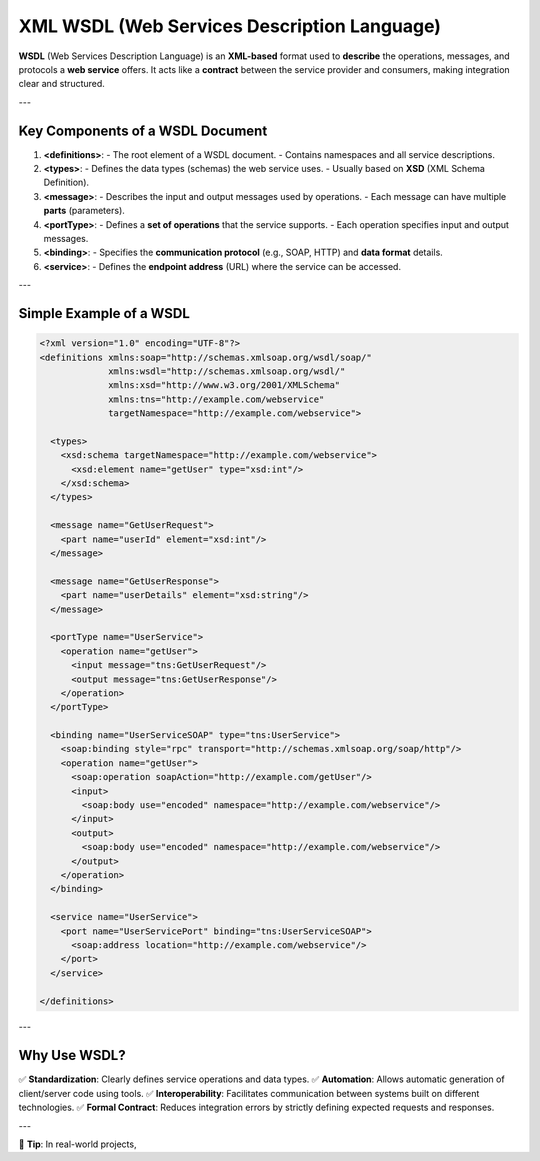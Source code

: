 XML WSDL (Web Services Description Language)
=============================================

**WSDL** (Web Services Description Language) is an **XML-based** format used to **describe** the operations, messages, and protocols a **web service** offers.  
It acts like a **contract** between the service provider and consumers, making integration clear and structured.

---

Key Components of a WSDL Document
---------------------------------

1. **<definitions>**:  
   - The root element of a WSDL document.  
   - Contains namespaces and all service descriptions.

2. **<types>**:  
   - Defines the data types (schemas) the web service uses.  
   - Usually based on **XSD** (XML Schema Definition).

3. **<message>**:  
   - Describes the input and output messages used by operations.  
   - Each message can have multiple **parts** (parameters).

4. **<portType>**:  
   - Defines a **set of operations** that the service supports.  
   - Each operation specifies input and output messages.

5. **<binding>**:  
   - Specifies the **communication protocol** (e.g., SOAP, HTTP) and **data format** details.

6. **<service>**:  
   - Defines the **endpoint address** (URL) where the service can be accessed.

---

Simple Example of a WSDL
------------------------

.. code-block:: xml

   <?xml version="1.0" encoding="UTF-8"?>
   <definitions xmlns:soap="http://schemas.xmlsoap.org/wsdl/soap/"
                xmlns:wsdl="http://schemas.xmlsoap.org/wsdl/"
                xmlns:xsd="http://www.w3.org/2001/XMLSchema"
                xmlns:tns="http://example.com/webservice"
                targetNamespace="http://example.com/webservice">
   
     <types>
       <xsd:schema targetNamespace="http://example.com/webservice">
         <xsd:element name="getUser" type="xsd:int"/>
       </xsd:schema>
     </types>
   
     <message name="GetUserRequest">
       <part name="userId" element="xsd:int"/>
     </message>
   
     <message name="GetUserResponse">
       <part name="userDetails" element="xsd:string"/>
     </message>
   
     <portType name="UserService">
       <operation name="getUser">
         <input message="tns:GetUserRequest"/>
         <output message="tns:GetUserResponse"/>
       </operation>
     </portType>
   
     <binding name="UserServiceSOAP" type="tns:UserService">
       <soap:binding style="rpc" transport="http://schemas.xmlsoap.org/soap/http"/>
       <operation name="getUser">
         <soap:operation soapAction="http://example.com/getUser"/>
         <input>
           <soap:body use="encoded" namespace="http://example.com/webservice"/>
         </input>
         <output>
           <soap:body use="encoded" namespace="http://example.com/webservice"/>
         </output>
       </operation>
     </binding>
   
     <service name="UserService">
       <port name="UserServicePort" binding="tns:UserServiceSOAP">
         <soap:address location="http://example.com/webservice"/>
       </port>
     </service>
   
   </definitions>

---

Why Use WSDL?
-------------

✅ **Standardization**: Clearly defines service operations and data types.  
✅ **Automation**: Allows automatic generation of client/server code using tools.  
✅ **Interoperability**: Facilitates communication between systems built on different technologies.  
✅ **Formal Contract**: Reduces integration errors by strictly defining expected requests and responses.

---

📌 **Tip**: In real-world projects,
